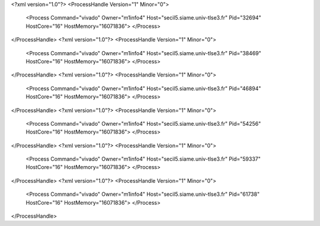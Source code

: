 <?xml version="1.0"?>
<ProcessHandle Version="1" Minor="0">
    <Process Command="vivado" Owner="m1info4" Host="secil5.siame.univ-tlse3.fr" Pid="32694" HostCore="16" HostMemory="16071836">
    </Process>
</ProcessHandle>
<?xml version="1.0"?>
<ProcessHandle Version="1" Minor="0">
    <Process Command="vivado" Owner="m1info4" Host="secil5.siame.univ-tlse3.fr" Pid="38469" HostCore="16" HostMemory="16071836">
    </Process>
</ProcessHandle>
<?xml version="1.0"?>
<ProcessHandle Version="1" Minor="0">
    <Process Command="vivado" Owner="m1info4" Host="secil5.siame.univ-tlse3.fr" Pid="46894" HostCore="16" HostMemory="16071836">
    </Process>
</ProcessHandle>
<?xml version="1.0"?>
<ProcessHandle Version="1" Minor="0">
    <Process Command="vivado" Owner="m1info4" Host="secil5.siame.univ-tlse3.fr" Pid="54256" HostCore="16" HostMemory="16071836">
    </Process>
</ProcessHandle>
<?xml version="1.0"?>
<ProcessHandle Version="1" Minor="0">
    <Process Command="vivado" Owner="m1info4" Host="secil5.siame.univ-tlse3.fr" Pid="59337" HostCore="16" HostMemory="16071836">
    </Process>
</ProcessHandle>
<?xml version="1.0"?>
<ProcessHandle Version="1" Minor="0">
    <Process Command="vivado" Owner="m1info4" Host="secil5.siame.univ-tlse3.fr" Pid="61738" HostCore="16" HostMemory="16071836">
    </Process>
</ProcessHandle>
